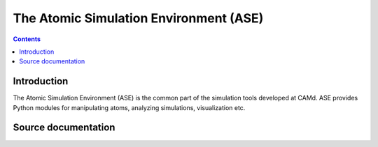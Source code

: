 

.. index::
   pair: sphinx ; ase
   pair: conf.py ; ase
   
   
=======================================
The Atomic Simulation Environment (ASE)
=======================================

.. seealso::

   - https://wiki.fysik.dtu.dk/ase/


.. contents::
   :depth: 3
   
   
Introduction
=============

The Atomic Simulation Environment (ASE) is the common part of the simulation
tools developed at CAMd. ASE provides Python modules for manipulating atoms,
analyzing simulations, visualization etc.

Source documentation
=====================

.. seealso:: 

   - https://trac.fysik.dtu.dk/projects/ase/browser/trunk/doc
   - https://trac.fysik.dtu.dk/projects/ase/browser/trunk/doc/conf.py
   


